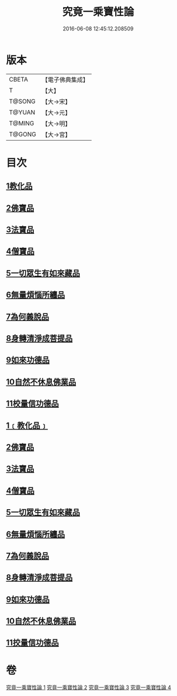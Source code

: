 #+TITLE: 究竟一乘寶性論 
#+DATE: 2016-06-08 12:45:12.208509

* 版本
 |     CBETA|【電子佛典集成】|
 |         T|【大】     |
 |    T@SONG|【大→宋】   |
 |    T@YUAN|【大→元】   |
 |    T@MING|【大→明】   |
 |    T@GONG|【大→宮】   |

* 目次
** [[file:KR6n0088_001.txt::001-0813a10][1教化品]]
** [[file:KR6n0088_001.txt::001-0813b18][2佛寶品]]
** [[file:KR6n0088_001.txt::001-0813b27][3法寶品]]
** [[file:KR6n0088_001.txt::001-0813c7][4僧寶品]]
** [[file:KR6n0088_001.txt::001-0813c21][5一切眾生有如來藏品]]
** [[file:KR6n0088_001.txt::001-0814b21][6無量煩惱所纏品]]
** [[file:KR6n0088_001.txt::001-0816a19][7為何義說品]]
** [[file:KR6n0088_001.txt::001-0816b2][8身轉清淨成菩提品]]
** [[file:KR6n0088_001.txt::001-0817a4][9如來功德品]]
** [[file:KR6n0088_001.txt::001-0818a3][10自然不休息佛業品]]
** [[file:KR6n0088_001.txt::001-0819c24][11校量信功德品]]
** [[file:KR6n0088_001.txt::001-0820c21][1﹝教化品﹞]]
** [[file:KR6n0088_002.txt::002-0822b21][2佛寶品]]
** [[file:KR6n0088_002.txt::002-0823b23][3法寶品]]
** [[file:KR6n0088_002.txt::002-0824b26][4僧寶品]]
** [[file:KR6n0088_003.txt::003-0828a18][5一切眾生有如來藏品]]
** [[file:KR6n0088_004.txt::004-0837a4][6無量煩惱所纏品]]
** [[file:KR6n0088_004.txt::004-0840b22][7為何義說品]]
** [[file:KR6n0088_004.txt::004-0840c29][8身轉清淨成菩提品]]
** [[file:KR6n0088_004.txt::004-0843c26][9如來功德品]]
** [[file:KR6n0088_004.txt::004-0845c2][10自然不休息佛業品]]
** [[file:KR6n0088_004.txt::004-0846c12][11挍量信功德品]]

* 卷
[[file:KR6n0088_001.txt][究竟一乘寶性論 1]]
[[file:KR6n0088_002.txt][究竟一乘寶性論 2]]
[[file:KR6n0088_003.txt][究竟一乘寶性論 3]]
[[file:KR6n0088_004.txt][究竟一乘寶性論 4]]

